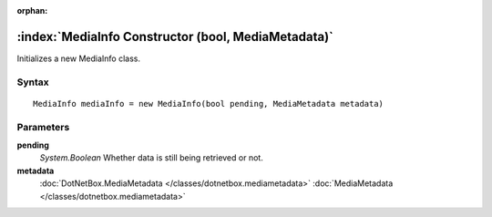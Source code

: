 :orphan:

:index:`MediaInfo Constructor (bool, MediaMetadata)`
====================================================

Initializes a new MediaInfo class.

Syntax
------

::

	MediaInfo mediaInfo = new MediaInfo(bool pending, MediaMetadata metadata)

Parameters
----------

**pending**
	*System.Boolean* Whether data is still being retrieved or not.

**metadata**
	:doc:`DotNetBox.MediaMetadata </classes/dotnetbox.mediametadata>` :doc:`MediaMetadata </classes/dotnetbox.mediametadata>` 

